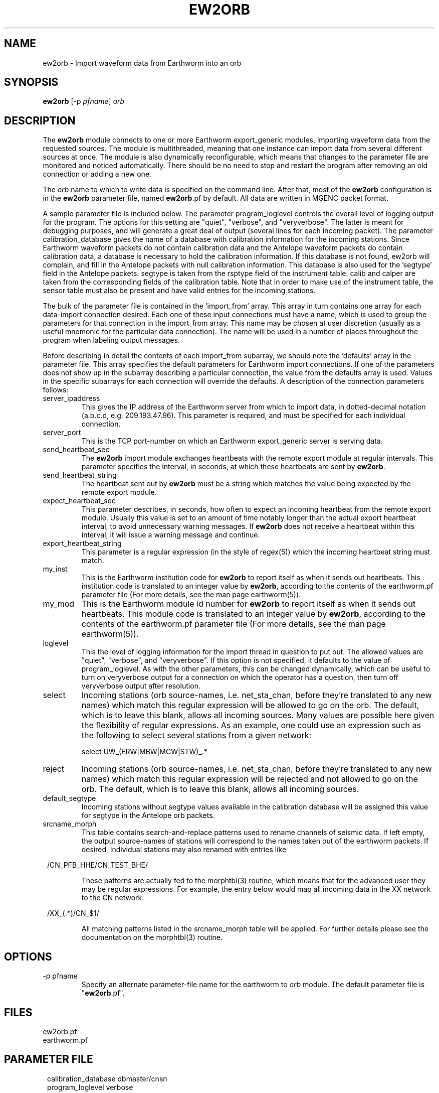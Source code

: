 .TH EW2ORB 1 "$Date$"
.SH NAME
ew2orb \- Import waveform data from Earthworm into an orb
.SH SYNOPSIS
.nf
\fBew2orb \fP[-p \fIpfname\fP] \fIorb\fP
.fi
.SH DESCRIPTION
The \fBew2orb\fP module connects to one or more Earthworm export_generic
modules, importing waveform data from the requested sources. The module
is multithreaded, meaning that one instance can import data from several
different sources at once. The module is also dynamically reconfigurable,
which means that changes to the parameter file are monitored and
noticed automatically. There should be no need to stop and restart the program
after  removing an old connection or adding a new one.

The \fIorb\fP name to which to write data is specified on the command line. After
that, most of the \fBew2orb\fP configuration is in the \fBew2orb\fP parameter file,
named \fBew2orb\fP.pf by default. All data are written in MGENC packet format.

A sample parameter file is included below. The parameter
program_loglevel controls the overall level of logging output for the
program. The options for this setting are "quiet", "verbose", and
"veryverbose". The latter is meant for debugging purposes, and will
generate a great deal of output (several lines for each incoming
packet). The parameter calibration_database gives the name of a database 
with calibration information for the incoming stations. Since Earthworm 
waveform packets do not contain calibration data and the Antelope waveform 
packets do contain calibration data, a database is necessary to 
hold the calibration information. If this database is not found, ew2orb 
will complain, and fill in the Antelope packets with null calibration 
information. This database is also used for the 'segtype' field in the 
Antelope packets. segtype is taken from the rsptype field of the 
instrument table. calib and calper are taken from the corresponding fields 
of the calibration table. Note that in order to make use of the instrument 
table, the sensor table must also be present and have valid entries 
for the incoming stations.

The bulk of the parameter file is contained in the 'import_from' array.
This array in turn contains one array for each data-import connection
desired. Each one of these input connections must have a name, which is
used to group the parameters for that connection in the import_from
array. This name may be chosen at user discretion (usually as a useful
mnemonic for the particular data connection). The name will be used in
a number of places throughout the program when labeling output messages.

Before describing in detail the contents of each import_from subarray,
we should note the 'defaults' array in the parameter file. This array
specifies the default parameters for Earthworm import connections.
If one of the parameters does not show up in the subarray describing
a particular connection, the value from the defaults array is used. Values in the
specific subarrays for each connection will override the defaults. A
description of the connection parameters follows:

.IP server_ipaddress
This gives the IP address of the Earthworm server from which to import data,
in dotted-decimal notation (a.b.c.d, e.g. 209.193.47.96). This
parameter is required, and must be specified for each individual connection.

.IP server_port
This is the TCP port-number on which an Earthworm export_generic
server is serving data.

.IP send_heartbeat_sec
The \fBew2orb\fP import module exchanges heartbeats with the remote export
module at regular intervals. This parameter specifies the interval, in seconds,
at which these heartbeats are sent by \fBew2orb\fP.

.IP send_heartbeat_string
The heartbeat sent out by \fBew2orb\fP must be a string which matches the
value being expected by the remote export module.

.IP expect_heartbeat_sec
This parameter describes, in seconds, how often to expect an incoming
heartbeat from the remote export module. Usually this value is set to
an amount of time notably longer than the actual export heartbeat interval,
to avoid unnecessary warning messages. If \fBew2orb\fP does not receive
a heartbeat within this interval, it will issue a warning message and
continue.

.IP export_heartbeat_string
This parameter is a regular expression (in the style of regex(5))
which the incoming heartbeat string must match.

.IP my_inst
This is the Earthworm institution code for \fBew2orb\fP to report itself
as when it sends out heartbeats. This institution code is translated
to an integer value by \fBew2orb\fP, according to the contents of the
earthworm.pf parameter file (For more details, see the man page earthworm(5)).

.IP my_mod
This is the Earthworm module id number for \fBew2orb\fP to report itself
as when it sends out heartbeats. This module code is translated
to an integer value by \fBew2orb\fP, according to the contents of the
earthworm.pf parameter file (For more details, see the man page earthworm(5)).

.IP loglevel
This the level of logging information for the import thread in
question to put out. The allowed values are "quiet", "verbose", and
"veryverbose". If this option is not specified, it defaults to the
value of program_loglevel. As with the other parameters, this can
be changed dynamically, which can be useful to turn on veryverbose output
for a connection on which the operator has a question, then turn
off veryverbose output after resolution.

.IP select
Incoming stations (orb source-names, i.e. net_sta_chan, before they're
translated to any new names) which match this regular expression will
be allowed to go on the orb. The default, which is to leave this blank,
allows all incoming sources. Many values are possible here given the 
flexibility of regular expressions. As an example, one could use an 
expression such as the following to select several stations from a given 
network:
.nf

         select UW_(ERW|MBW|MCW|STW)_.*
.fi

.IP reject
Incoming stations (orb source-names, i.e. net_sta_chan, before they're
translated to any new names) which match this regular expression will
be rejected and not allowed to go on the orb. The default, which is to
leave this blank, allows all incoming sources.

.IP default_segtype
Incoming stations without segtype values available in the calibration 
database will be assigned this value for segtype in the Antelope orb 
packets.

.IP srcname_morph
This table contains search-and-replace patterns used to rename channels
of seismic data. If left empty, the output source-names of stations
will correspond to the names taken out of the earthworm packets. If desired,
individual stations may also renamed with entries like
.ft CW
.in 2c
.nf
.ne 3

        /CN_PFB_HHE/CN_TEST_BHE/

.fi
.in
.ft R
These patterns are actually fed to the morphtbl(3) routine, which means
that for the advanced user they may be regular expressions. For example,
the entry below would map all incoming data in the XX network to the
CN network:
.ft CW
.in 2c
.nf
.ne 3

        /XX_(.*)/CN_$1/

.fi
.in
.ft R
All matching patterns listed in the srcname_morph table will be applied.
For further details please see the documentation on the morphtbl(3) routine.

.SH OPTIONS
.IP "-p pfname"
Specify an alternate parameter-file name for the earthworm to \fIorb\fP module.
The default parameter file is "\fBew2orb\fP.pf".
.SH FILES
.IP ew2orb.pf
.IP earthworm.pf
.SH PARAMETER FILE
.ft CW
.in 2c
.nf

.ne 12
calibration_database dbmaster/cnsn
program_loglevel verbose
defaults &Arr{
        server_port             16010
        send_heartbeat_sec      120
        send_heartbeat_string   alive
        expect_heartbeat_sec    300
        expect_heartbeat_string .*alive.*
        my_inst                 INST_UNKNOWN
        my_mod                  MOD_UNKNOWN
        default_segtype		V
        select
        reject
        srcname_morph &Tbl{
        }
}

import_from &Arr{
        PGC_test &Arr{
                server_ipaddress 139.142.67.7
                send_heartbeat_sec 100
                send_heartbeat_string KENTalive
                srcname_morph &Tbl{
                        /CN_PFB_HHE/CN_TEST_XXE/
                }
        }
        PGC_compressed &Arr{
                server_ipaddress 139.142.67.7
                server_port 16015
                send_heartbeat_string KENTalive
        }
        Kent &Arr{
                server_ipaddress 192.168.0.2
                send_heartbeat_sec 100
                send_heartbeat_string alive
                loglevel quiet
        }
}

.fi
.in
.ft R
.SH EXAMPLE
This example shows the standard usage of directing the ew2orb module
at a local orb. All of the rest of the information ew2orb needs, for
example the locations of the Earthworm servers to connect to, are contained
in the parameter file.
.ft CW
.in 2c
.nf

%\fB ./ew2orb :\fP
ew2orb: entering 'verbose' mode
ew2orb: Reconfiguring ew2orb from parameter file
ew2orb: 'Kent':...ew2orb_import thread started
ew2orb: 'Kent': import thread Connected to remote export module
ew2orb: 'PGC_compressed':...ew2orb_import thread started
ew2orb: 'PGC_test':...ew2orb_import thread started
ew2orb: 'PGC_compressed': import thread Connected to remote export module
ew2orb: 'PGC_test': import thread Connected to remote export module
 ....

.fi
.in
.ft R
.SH "SEE ALSO"
.nf
orbserver(1), orb2ew(1), earthworm(5)
.fi
.SH "BUGS AND CAVEATS"

\fBew2orb\fP and orb2ew replace the eworm2orb and orb2eworm programs, which
are deprecated.

There is no recovery mechanism in the Earthworm import/export_generic
protocol. Also, depending on the ring-buffer dynamics of the Earthworm
earthworm system on the sending side, it is possible for conditions
to occur where packets will be lost. There is no mechanism available on
which \fBew2orb\fP can rely in order to prevent this loss; if it happens, data
must be recovered by other means. One consequence of this is that
if import threads are stopped for reconfiguration, a small packet drop
will occur for that thread and data stream.

Received module numbers are translated according to the local contents
of earthworm.pf. If those do not match the translations at the remote
site, the names may be misleading in verbose output.

The translations of earthworm logo fields (institute, module, and type)
are set when first encountered and do not update even when the
underlying earthworm.pf parameter file changes. If changes are made
to these translations, the program must be restarted for them to be
recognized. Also, despite being specified in the earthworm.pf parameter
file, the INST_WILDCARD, MOD_WILDCARD, and TYPE_WILDCARD values are
hard-wired to zero as per Earthworm definition. The exception is if
one of the earthworm-logo numbers is not found and continually
shows up as, e.g., MOD_165. In this case the earthworm.pf parameter
file is checked upon each translation. Note that this can introduce
a small run-time inefficiency; it's advantageous to have translations
present in earthworm.pf for all modules, message types, and installations
encountered.

Because the select and reject subsetting is done on the receiving side, 
bandwidth is used according to the number of packets being sent by the 
remote export module, regardless of whether the ew2orb select and 
reject expressions allow them to be put on the orb.

\fBew2orb\fP will dynamically adjust to changes in the calibration_database. 
However, if the pathname of the database changes, \fBew2orb\fP must be
restarted. Note also that if changes are made to calibration values using 
dbe(1), sometimes one must quit the dbe application for the changes to be 
noticed by \fBew2orb\fP.
.SH AUTHOR
.nf
Kent Lindquist
Lindquist Consulting
.fi
.\" $Id$
